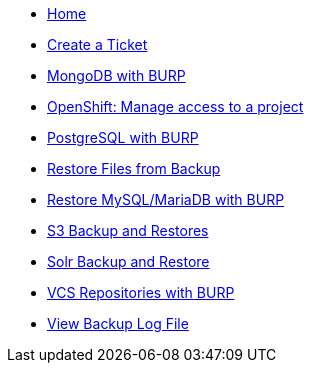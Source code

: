* xref:index.adoc[Home]

* xref:create_ticket.adoc[Create a Ticket]
* xref:mongodb_burp.adoc[MongoDB with BURP]
* xref:openshift_project_access.adoc[OpenShift: Manage access to a project]
* xref:postgresql_burp.adoc[PostgreSQL with BURP]
* xref:restore_from_backup.adoc[Restore Files from Backup]
* xref:restore_mysql_burp.adoc[Restore MySQL/MariaDB with BURP]
* xref:s3_backup_restores.adoc[S3 Backup and Restores]
* xref:solr_backup_restore.adoc[Solr Backup and Restore]
* xref:vcs_repos_burp.adoc[VCS Repositories with BURP]
* xref:view_backup_log_file.adoc[View Backup Log File]
